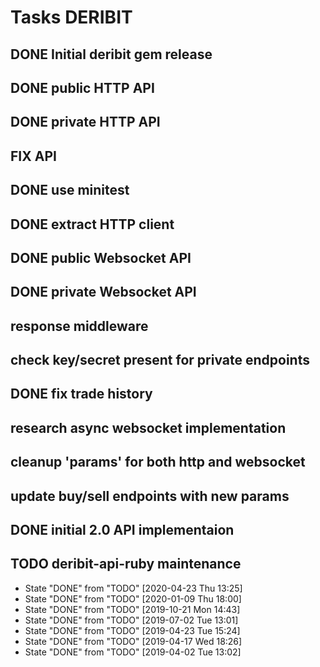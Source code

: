 * Tasks                                                             :DERIBIT:
  :PROPERTIES:
  :CATEGORY: deribit
  :CREATED:  20200309
  :END:
** DONE Initial deribit gem release
   CLOSED: [2019-01-04 Fri] SCHEDULED: <2019-01-04 Fri>
** DONE public HTTP API
   CLOSED: [2019-02-27 Wed] SCHEDULED: <2019-02-27 Wed>
** DONE private HTTP API
   CLOSED: [2019-03-05 Tue] SCHEDULED: <2019-03-04 Mon>
** FIX API
** DONE use minitest
   CLOSED: [2019-02-26 Tue] SCHEDULED: <2019-02-26 Tue>
** DONE extract HTTP client
   CLOSED: [2019-04-23 Tue 15:24]
   :LOGBOOK:
   CLOCK: [2019-04-23 Tue 14:31]--[2019-04-23 Tue 15:18] =>  0:47
   :END:
** DONE public Websocket API
   CLOSED: [2019-04-02 Tue 13:12] SCHEDULED: <2019-03-29 Fri>
   :LOGBOOK:
   CLOCK: [2019-04-02 Tue 10:10]--[2019-04-02 Tue 13:12] =>  3:02
   :END:
** DONE private Websocket API
   CLOSED: [2019-04-17 Wed 18:26] SCHEDULED: <2019-04-16 Tue>
   :LOGBOOK:
   CLOCK: [2019-04-17 Wed 17:55]--[2019-04-17 Wed 18:26] =>  0:31
   CLOCK: [2019-04-16 Tue 12:23]--[2019-04-16 Tue 18:16] =>  5:53
   :END:
** response middleware
** check key/secret present for private endpoints
** DONE fix trade history
   CLOSED: [2019-04-23 Tue 15:17]
** research async websocket implementation
** cleanup 'params' for both http and websocket
** update buy/sell endpoints with new params
** DONE initial 2.0 API implementaion
** TODO deribit-api-ruby maintenance
   SCHEDULED: <2020-05-09 Sat +1m>
   :PROPERTIES:
   :LAST_REPEAT: [2020-04-23 Thu 13:25]
   :END:
   - State "DONE"       from "TODO"       [2020-04-23 Thu 13:25]
   - State "DONE"       from "TODO"       [2020-01-09 Thu 18:00]
   - State "DONE"       from "TODO"       [2019-10-21 Mon 14:43]
   - State "DONE"       from "TODO"       [2019-07-02 Tue 13:01]
   - State "DONE"       from "TODO"       [2019-04-23 Tue 15:24]
   - State "DONE"       from "TODO"       [2019-04-17 Wed 18:26]
   - State "DONE"       from "TODO"       [2019-04-02 Tue 13:02]
